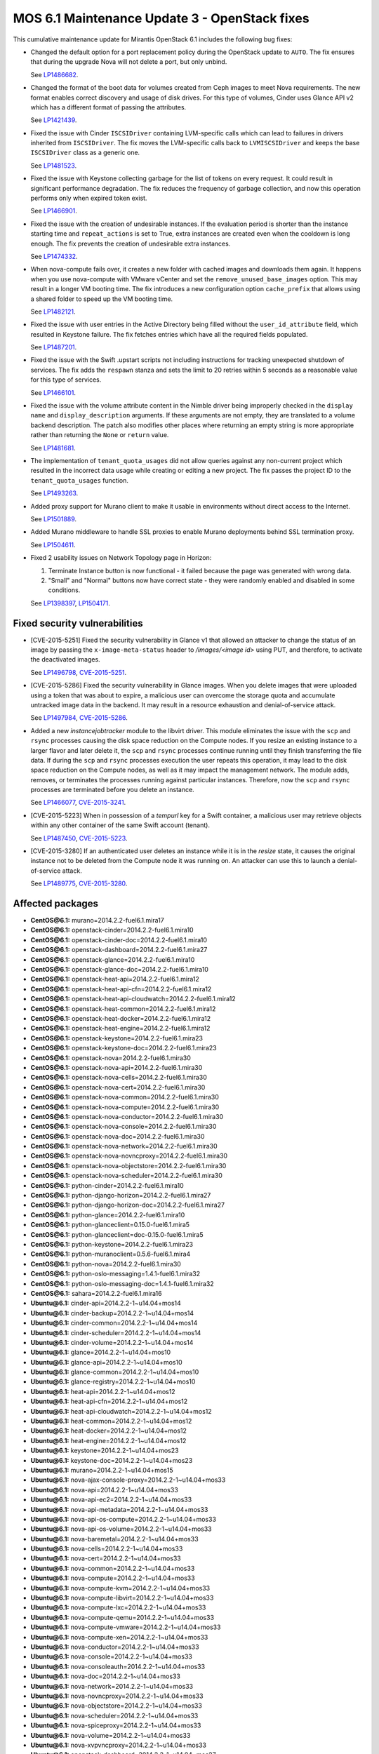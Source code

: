 .. _mos61mu-1504916:

MOS 6.1 Maintenance Update 3 - OpenStack fixes
==============================================

This cumulative maintenance update for Mirantis OpenStack 6.1 includes the
following bug fixes:

* Changed the default option for a port replacement policy during the
  OpenStack update to ``AUTO``. The fix ensures that during the upgrade Nova
  will not delete a port, but only unbind.

  See `LP1486682 <https://bugs.launchpad.net/bugs/1486682>`_.

* Changed the format of the boot data for volumes created from Ceph images to
  meet Nova requirements. The new format enables correct discovery and usage
  of disk drives. For this type of volumes, Cinder uses Glance API v2
  which has a different format of passing the attributes.

  See `LP1421439 <https://bugs.launchpad.net/bugs/1421439>`_.

* Fixed the issue with Cinder ``ISCSIDriver`` containing LVM-specific calls
  which can lead to failures in drivers inherited from ``ISCSIDriver``.
  The fix moves the LVM-specific calls back to ``LVMISCSIDriver`` and keeps
  the base ``ISCSIDriver`` class as a generic one.

  See `LP1481523 <https://bugs.launchpad.net/bugs/1481523>`_.

* Fixed the issue with Keystone collecting garbage for the list of tokens on
  every request. It could result in significant performance degradation. The
  fix reduces the frequency of garbage collection, and now this operation
  performs only when expired token exist.

  See `LP1466901 <https://bugs.launchpad.net/bugs/1466901>`_.

* Fixed the issue with the creation of undesirable instances. If the
  evaluation period is shorter than the instance starting
  time and ``repeat_actions`` is set to True, extra instances are
  created even when the cooldown is long enough. The fix prevents
  the creation of undesirable extra instances.

  See `LP1474332 <https://bugs.launchpad.net/bugs/1474332>`_.

* When nova-compute fails over, it creates a new folder with cached images
  and downloads them again. It happens when you use nova-compute with VMware
  vCenter and set the ``remove_unused_base_images`` option. This may result in
  a longer VM booting time. The fix introduces a new configuration option
  ``cache_prefix`` that allows using a shared folder to speed up the VM
  booting time.

  See `LP1482121 <https://bugs.launchpad.net/bugs/1482121>`_.

* Fixed the issue with user entries in the Active Directory being filled
  without the ``user_id_attribute`` field, which resulted in Keystone
  failure. The fix fetches entries which have all the required fields populated.

  See `LP1487201 <https://bugs.launchpad.net/bugs/1487201>`_.

* Fixed the issue with the Swift .upstart scripts not including instructions
  for tracking unexpected shutdown of services. The fix adds the ``respawn``
  stanza and sets the limit to 20 retries within 5 seconds as a reasonable
  value for this type of services.

  See `LP1466101 <https://bugs.launchpad.net/bugs/1466101>`_.

* Fixed the issue with the volume attribute content in the Nimble driver being
  improperly checked in the ``display name`` and ``display_description``
  arguments. If these arguments are not empty, they are translated to a volume
  backend description. The patch also modifies other places where returning
  an empty string is more appropriate rather than returning the ``None`` or
  ``return`` value.

  See `LP1481681 <https://bugs.launchpad.net/bugs/1481681>`_.

* The implementation of ``tenant_quota_usages`` did not allow queries against
  any non-current project which resulted in the incorrect data usage while
  creating or editing a new project. The fix passes the project ID to the
  ``tenant_quota_usages`` function.

  See `LP1493263 <https://bugs.launchpad.net/bugs/1493263>`_.

* Added proxy support for Murano client to make it usable in environments
  without direct access to the Internet.

  See `LP1501889 <https://bugs.launchpad.net/bugs/1501889>`_.

* Added Murano middleware to handle SSL proxies to enable Murano
  deployments behind SSL termination proxy.

  See `LP1504611 <https://bugs.launchpad.net/bugs/1504611>`_.

* Fixed 2 usability issues on Network Topology page in Horizon:

  #. Terminate Instance button is now functional - it failed because the page was
     generated with wrong data.

  #. "Small" and "Normal" buttons now have correct state - they were randomly
     enabled and disabled in some conditions.

  See `LP1398397 <https://bugs.launchpad.net/bugs/1398397>`_,
  `LP1504171 <https://bugs.launchpad.net/bugs/1504171>`_.

Fixed security vulnerabilities
------------------------------

* [CVE-2015-5251] Fixed the security vulnerability in Glance v1 that allowed
  an attacker to change the status of an image by passing the
  ``x-image-meta-status`` header to */images/<image id>* using PUT, and
  therefore, to activate the deactivated images.

  See `LP1496798 <https://bugs.launchpad.net/bugs/1496798>`_,
  `CVE-2015-5251 <https://cve.mitre.org/cgi-bin/cvename.cgi?name=CVE-2015-5251>`_.

* [CVE-2015-5286] Fixed the security vulnerability in Glance images. When you
  delete images that were uploaded using a token that was about to expire, a
  malicious user can overcome the storage quota and accumulate untracked
  image data in the backend. It may result in a resource exhaustion and
  denial-of-service attack.

  See `LP1497984 <https://bugs.launchpad.net/bugs/1497984>`_,
  `CVE-2015-5286 <https://cve.mitre.org/cgi-bin/cvename.cgi?name=CVE-2015-5286>`_.

* Added a new *instancejobtracker* module to the libvirt driver. This module
  eliminates the issue with the ``scp`` and ``rsync`` processes causing
  the disk space reduction on the Compute nodes. If you resize an existing
  instance to a larger flavor and later delete it,  the ``scp`` and
  ``rsync`` processes continue running until they finish transferring the
  file data. If during the ``scp`` and ``rsync`` processes execution the user
  repeats this operation, it may lead to the disk space reduction on the
  Compute nodes, as well as it may impact the management network.
  The module adds, removes, or terminates the processes running against
  particular instances. Therefore, now the ``scp`` and ``rsync`` processes
  are terminated before you delete an instance.

  See `LP1466077 <https://bugs.launchpad.net/bugs/1466077>`_,
  `CVE-2015-3241 <https://cve.mitre.org/cgi-bin/cvename.cgi?name=CVE-2015-3241>`_.

* [CVE-2015-5223] When in possession of a *tempurl* key for a Swift container,
  a malicious user may retrieve objects within any other container of the
  same Swift account (tenant).

  See `LP1487450 <https://bugs.launchpad.net/bugs/1487450>`_,
  `CVE-2015-5223 <https://cve.mitre.org/cgi-bin/cvename.cgi?name=CVE-2015-5223>`_.

* [CVE-2015-3280] If an authenticated user deletes an instance while it is in
  the *resize* state, it causes the original instance not to be deleted from
  the Compute node it was running on. An attacker can use this to launch a
  denial-of-service attack.

  See `LP1489775 <https://bugs.launchpad.net/bugs/1489775>`_,
  `CVE-2015-3280 <https://cve.mitre.org/cgi-bin/cvename.cgi?name=CVE-2015-3280>`_.

Affected packages
-----------------

* **CentOS\@6.1:** murano=2014.2.2-fuel6.1.mira17
* **CentOS\@6.1:** openstack-cinder=2014.2.2-fuel6.1.mira10
* **CentOS\@6.1:** openstack-cinder-doc=2014.2.2-fuel6.1.mira10
* **CentOS\@6.1:** openstack-dashboard=2014.2.2-fuel6.1.mira27
* **CentOS\@6.1:** openstack-glance=2014.2.2-fuel6.1.mira10
* **CentOS\@6.1:** openstack-glance-doc=2014.2.2-fuel6.1.mira10
* **CentOS\@6.1:** openstack-heat-api=2014.2.2-fuel6.1.mira12
* **CentOS\@6.1:** openstack-heat-api-cfn=2014.2.2-fuel6.1.mira12
* **CentOS\@6.1:** openstack-heat-api-cloudwatch=2014.2.2-fuel6.1.mira12
* **CentOS\@6.1:** openstack-heat-common=2014.2.2-fuel6.1.mira12
* **CentOS\@6.1:** openstack-heat-docker=2014.2.2-fuel6.1.mira12
* **CentOS\@6.1:** openstack-heat-engine=2014.2.2-fuel6.1.mira12
* **CentOS\@6.1:** openstack-keystone=2014.2.2-fuel6.1.mira23
* **CentOS\@6.1:** openstack-keystone-doc=2014.2.2-fuel6.1.mira23
* **CentOS\@6.1:** openstack-nova=2014.2.2-fuel6.1.mira30
* **CentOS\@6.1:** openstack-nova-api=2014.2.2-fuel6.1.mira30
* **CentOS\@6.1:** openstack-nova-cells=2014.2.2-fuel6.1.mira30
* **CentOS\@6.1:** openstack-nova-cert=2014.2.2-fuel6.1.mira30
* **CentOS\@6.1:** openstack-nova-common=2014.2.2-fuel6.1.mira30
* **CentOS\@6.1:** openstack-nova-compute=2014.2.2-fuel6.1.mira30
* **CentOS\@6.1:** openstack-nova-conductor=2014.2.2-fuel6.1.mira30
* **CentOS\@6.1:** openstack-nova-console=2014.2.2-fuel6.1.mira30
* **CentOS\@6.1:** openstack-nova-doc=2014.2.2-fuel6.1.mira30
* **CentOS\@6.1:** openstack-nova-network=2014.2.2-fuel6.1.mira30
* **CentOS\@6.1:** openstack-nova-novncproxy=2014.2.2-fuel6.1.mira30
* **CentOS\@6.1:** openstack-nova-objectstore=2014.2.2-fuel6.1.mira30
* **CentOS\@6.1:** openstack-nova-scheduler=2014.2.2-fuel6.1.mira30
* **CentOS\@6.1:** python-cinder=2014.2.2-fuel6.1.mira10
* **CentOS\@6.1:** python-django-horizon=2014.2.2-fuel6.1.mira27
* **CentOS\@6.1:** python-django-horizon-doc=2014.2.2-fuel6.1.mira27
* **CentOS\@6.1:** python-glance=2014.2.2-fuel6.1.mira10
* **CentOS\@6.1:** python-glanceclient=0.15.0-fuel6.1.mira5
* **CentOS\@6.1:** python-glanceclient=doc-0.15.0-fuel6.1.mira5
* **CentOS\@6.1:** python-keystone=2014.2.2-fuel6.1.mira23
* **CentOS\@6.1:** python-muranoclient=0.5.6-fuel6.1.mira4
* **CentOS\@6.1:** python-nova=2014.2.2-fuel6.1.mira30
* **CentOS\@6.1:** python-oslo-messaging=1.4.1-fuel6.1.mira32
* **CentOS\@6.1:** python-oslo-messaging-doc=1.4.1-fuel6.1.mira32
* **CentOS\@6.1:** sahara=2014.2.2-fuel6.1.mira16
* **Ubuntu\@6.1:** cinder-api=2014.2.2-1~u14.04+mos14
* **Ubuntu\@6.1:** cinder-backup=2014.2.2-1~u14.04+mos14
* **Ubuntu\@6.1:** cinder-common=2014.2.2-1~u14.04+mos14
* **Ubuntu\@6.1:** cinder-scheduler=2014.2.2-1~u14.04+mos14
* **Ubuntu\@6.1:** cinder-volume=2014.2.2-1~u14.04+mos14
* **Ubuntu\@6.1:** glance=2014.2.2-1~u14.04+mos10
* **Ubuntu\@6.1:** glance-api=2014.2.2-1~u14.04+mos10
* **Ubuntu\@6.1:** glance-common=2014.2.2-1~u14.04+mos10
* **Ubuntu\@6.1:** glance-registry=2014.2.2-1~u14.04+mos10
* **Ubuntu\@6.1:** heat-api=2014.2.2-1~u14.04+mos12
* **Ubuntu\@6.1:** heat-api-cfn=2014.2.2-1~u14.04+mos12
* **Ubuntu\@6.1:** heat-api-cloudwatch=2014.2.2-1~u14.04+mos12
* **Ubuntu\@6.1:** heat-common=2014.2.2-1~u14.04+mos12
* **Ubuntu\@6.1:** heat-docker=2014.2.2-1~u14.04+mos12
* **Ubuntu\@6.1:** heat-engine=2014.2.2-1~u14.04+mos12
* **Ubuntu\@6.1:** keystone=2014.2.2-1~u14.04+mos23
* **Ubuntu\@6.1:** keystone-doc=2014.2.2-1~u14.04+mos23
* **Ubuntu\@6.1:** murano=2014.2.2-1~u14.04+mos15
* **Ubuntu\@6.1:** nova-ajax-console-proxy=2014.2.2-1~u14.04+mos33
* **Ubuntu\@6.1:** nova-api=2014.2.2-1~u14.04+mos33
* **Ubuntu\@6.1:** nova-api-ec2=2014.2.2-1~u14.04+mos33
* **Ubuntu\@6.1:** nova-api-metadata=2014.2.2-1~u14.04+mos33
* **Ubuntu\@6.1:** nova-api-os-compute=2014.2.2-1~u14.04+mos33
* **Ubuntu\@6.1:** nova-api-os-volume=2014.2.2-1~u14.04+mos33
* **Ubuntu\@6.1:** nova-baremetal=2014.2.2-1~u14.04+mos33
* **Ubuntu\@6.1:** nova-cells=2014.2.2-1~u14.04+mos33
* **Ubuntu\@6.1:** nova-cert=2014.2.2-1~u14.04+mos33
* **Ubuntu\@6.1:** nova-common=2014.2.2-1~u14.04+mos33
* **Ubuntu\@6.1:** nova-compute=2014.2.2-1~u14.04+mos33
* **Ubuntu\@6.1:** nova-compute-kvm=2014.2.2-1~u14.04+mos33
* **Ubuntu\@6.1:** nova-compute-libvirt=2014.2.2-1~u14.04+mos33
* **Ubuntu\@6.1:** nova-compute-lxc=2014.2.2-1~u14.04+mos33
* **Ubuntu\@6.1:** nova-compute-qemu=2014.2.2-1~u14.04+mos33
* **Ubuntu\@6.1:** nova-compute-vmware=2014.2.2-1~u14.04+mos33
* **Ubuntu\@6.1:** nova-compute-xen=2014.2.2-1~u14.04+mos33
* **Ubuntu\@6.1:** nova-conductor=2014.2.2-1~u14.04+mos33
* **Ubuntu\@6.1:** nova-console=2014.2.2-1~u14.04+mos33
* **Ubuntu\@6.1:** nova-consoleauth=2014.2.2-1~u14.04+mos33
* **Ubuntu\@6.1:** nova-doc=2014.2.2-1~u14.04+mos33
* **Ubuntu\@6.1:** nova-network=2014.2.2-1~u14.04+mos33
* **Ubuntu\@6.1:** nova-novncproxy=2014.2.2-1~u14.04+mos33
* **Ubuntu\@6.1:** nova-objectstore=2014.2.2-1~u14.04+mos33
* **Ubuntu\@6.1:** nova-scheduler=2014.2.2-1~u14.04+mos33
* **Ubuntu\@6.1:** nova-spiceproxy=2014.2.2-1~u14.04+mos33
* **Ubuntu\@6.1:** nova-volume=2014.2.2-1~u14.04+mos33
* **Ubuntu\@6.1:** nova-xvpvncproxy=2014.2.2-1~u14.04+mos33
* **Ubuntu\@6.1:** openstack-dashboard=2014.2.2-1~u14.04+mos27
* **Ubuntu\@6.1:** python-cinder=2014.2.2-1~u14.04+mos14
* **Ubuntu\@6.1:** python-django-horizon=2014.2.2-1~u14.04+mos27
* **Ubuntu\@6.1:** python-glance=2014.2.2-1~u14.04+mos10
* **Ubuntu\@6.1:** python-glance-doc=2014.2.2-1~u14.04+mos10
* **Ubuntu\@6.1:** python-glanceclient=0.15.0-1~u14.04+mos5
* **Ubuntu\@6.1:** python-heat=2014.2.2-1~u14.04+mos12
* **Ubuntu\@6.1:** python-keystone=2014.2.2-1~u14.04+mos23
* **Ubuntu\@6.1:** python-muranoclient_0.5.6-1~u14.04+mos5
* **Ubuntu\@6.1:** python-nova=2014.2.2-1~u14.04+mos33
* **Ubuntu\@6.1:** python-oslo.messaging=1.4.1-1~u14.04+mos12
* **Ubuntu\@6.1:** python-swift=2.2.0-1~u14.04+mos6
* **Ubuntu\@6.1:** sahara=2014.2.2-1~u14.04+mos16
* **Ubuntu\@6.1:** swift=2.2.0-1~u14.04+mos6
* **Ubuntu\@6.1:** swift-account=2.2.0-1~u14.04+mos6
* **Ubuntu\@6.1:** swift-container=2.2.0-1~u14.04+mos6
* **Ubuntu\@6.1:** swift-doc=2.2.0-1~u14.04+mos6
* **Ubuntu\@6.1:** swift-object=2.2.0-1~u14.04+mos6
* **Ubuntu\@6.1:** swift-object-expirer=2.2.0-1~u14.04+mos6
* **Ubuntu\@6.1:** swift-proxy=2.2.0-1~u14.04+mos6

Fixed packages
--------------

* **CentOS\@6.1:** murano=2014.2.2-fuel6.1.mira18
* **CentOS\@6.1:** openstack-cinder=2014.2.2-fuel6.1.mira12
* **CentOS\@6.1:** openstack-cinder-doc=2014.2.2-fuel6.1.mira12
* **CentOS\@6.1:** openstack-dashboard=2014.2.2-fuel6.1.mira31
* **CentOS\@6.1:** openstack-glance=2014.2.2-fuel6.1.mira11
* **CentOS\@6.1:** openstack-glance-doc=2014.2.2-fuel6.1.mira11
* **CentOS\@6.1:** openstack-heat-api=2014.2.2-fuel6.1.mira14
* **CentOS\@6.1:** openstack-heat-api-cfn=2014.2.2-fuel6.1.mira14
* **CentOS\@6.1:** openstack-heat-api-cloudwatch=2014.2.2-fuel6.1.mira14
* **CentOS\@6.1:** openstack-heat-common=2014.2.2-fuel6.1.mira14
* **CentOS\@6.1:** openstack-heat-docker=2014.2.2-fuel6.1.mira14
* **CentOS\@6.1:** openstack-heat-engine=2014.2.2-fuel6.1.mira14
* **CentOS\@6.1:** openstack-keystone=2014.2.2-fuel6.1.mira24
* **CentOS\@6.1:** openstack-keystone-doc=2014.2.2-fuel6.1.mira24
* **CentOS\@6.1:** openstack-nova=2014.2.2-fuel6.1.mira34
* **CentOS\@6.1:** openstack-nova-api=2014.2.2-fuel6.1.mira34
* **CentOS\@6.1:** openstack-nova-cells=2014.2.2-fuel6.1.mira34
* **CentOS\@6.1:** openstack-nova-cert=2014.2.2-fuel6.1.mira34
* **CentOS\@6.1:** openstack-nova-common=2014.2.2-fuel6.1.mira34
* **CentOS\@6.1:** openstack-nova-compute=2014.2.2-fuel6.1.mira34
* **CentOS\@6.1:** openstack-nova-conductor=2014.2.2-fuel6.1.mira34
* **CentOS\@6.1:** openstack-nova-console=2014.2.2-fuel6.1.mira34
* **CentOS\@6.1:** openstack-nova-doc=2014.2.2-fuel6.1.mira34
* **CentOS\@6.1:** openstack-nova-network=2014.2.2-fuel6.1.mira34
* **CentOS\@6.1:** openstack-nova-novncproxy=2014.2.2-fuel6.1.mira34
* **CentOS\@6.1:** openstack-nova-objectstore=2014.2.2-fuel6.1.mira34
* **CentOS\@6.1:** openstack-nova-scheduler=2014.2.2-fuel6.1.mira34
* **CentOS\@6.1:** openstack-swift=2.2.0-fuel6.1.mira4
* **CentOS\@6.1:** openstack-swift-account=2.2.0-fuel6.1.mira4
* **CentOS\@6.1:** openstack-swift-container=2.2.0-fuel6.1.mira4
* **CentOS\@6.1:** openstack-swift-doc=2.2.0-fuel6.1.mira4
* **CentOS\@6.1:** openstack-swift-object=2.2.0-fuel6.1.mira4
* **CentOS\@6.1:** openstack-swift-proxy=2.2.0-fuel6.1.mira4
* **CentOS\@6.1:** python-cinder=2014.2.2-fuel6.1.mira12
* **CentOS\@6.1:** python-django-horizon=2014.2.2-fuel6.1.mira31
* **CentOS\@6.1:** python-django-horizon-doc=2014.2.2-fuel6.1.mira31
* **CentOS\@6.1:** python-glance=2014.2.2-fuel6.1.mira11
* **CentOS\@6.1:** python-glanceclient-0.15.0-fuel6.1.mira6
* **CentOS\@6.1:** python-glanceclient-doc-0.15.0-fuel6.1.mira6
* **CentOS\@6.1:** python-keystone=2014.2.2-fuel6.1.mira24
* **CentOS\@6.1:** python-muranoclient=0.5.6-fuel6.1.mira5
* **CentOS\@6.1:** python-neutron=2014.2.2-fuel6.1.mira34
* **CentOS\@6.1:** python-nova=2014.2.2-fuel6.1.mira34
* **CentOS\@6.1:** python-oslo-messaging-1.4.1-fuel6.1.mira33
* **CentOS\@6.1:** python-oslo-messaging-doc-1.4.1-fuel6.1.mira33
* **CentOS\@6.1:** sahara=2014.2.2-fuel6.1.mira17
* **Ubuntu\@6.1:** cinder-api=2014.2.2-1~u14.04+mos16
* **Ubuntu\@6.1:** cinder-backup=2014.2.2-1~u14.04+mos16
* **Ubuntu\@6.1:** cinder-common=2014.2.2-1~u14.04+mos16
* **Ubuntu\@6.1:** cinder-scheduler=2014.2.2-1~u14.04+mos16
* **Ubuntu\@6.1:** cinder-volume=2014.2.2-1~u14.04+mos16
* **Ubuntu\@6.1:** glance=2014.2.2-1~u14.04+mos11
* **Ubuntu\@6.1:** glance-api=2014.2.2-1~u14.04+mos11
* **Ubuntu\@6.1:** glance-common=2014.2.2-1~u14.04+mos11
* **Ubuntu\@6.1:** glance-registry=2014.2.2-1~u14.04+mos11
* **Ubuntu\@6.1:** heat-api=2014.2.2-1~u14.04+mos14
* **Ubuntu\@6.1:** heat-api-cfn=2014.2.2-1~u14.04+mos14
* **Ubuntu\@6.1:** heat-api-cloudwatch=2014.2.2-1~u14.04+mos14
* **Ubuntu\@6.1:** heat-common=2014.2.2-1~u14.04+mos14
* **Ubuntu\@6.1:** heat-docker=2014.2.2-1~u14.04+mos14
* **Ubuntu\@6.1:** heat-engine=2014.2.2-1~u14.04+mos14
* **Ubuntu\@6.1:** keystone=2014.2.2-1~u14.04+mos24
* **Ubuntu\@6.1:** keystone-doc=2014.2.2-1~u14.04+mos24
* **Ubuntu\@6.1:** murano=2014.2.2-1~u14.04+mos16
* **Ubuntu\@6.1:** nova-ajax-console-proxy=2014.2.2-1~u14.04+mos37
* **Ubuntu\@6.1:** nova-api=2014.2.2-1~u14.04+mos37
* **Ubuntu\@6.1:** nova-api-ec2=2014.2.2-1~u14.04+mos37
* **Ubuntu\@6.1:** nova-api-metadata=2014.2.2-1~u14.04+mos37
* **Ubuntu\@6.1:** nova-api-os-compute=2014.2.2-1~u14.04+mos37
* **Ubuntu\@6.1:** nova-api-os-volume=2014.2.2-1~u14.04+mos37
* **Ubuntu\@6.1:** nova-baremetal=2014.2.2-1~u14.04+mos37
* **Ubuntu\@6.1:** nova-cells=2014.2.2-1~u14.04+mos37
* **Ubuntu\@6.1:** nova-cert=2014.2.2-1~u14.04+mos37
* **Ubuntu\@6.1:** nova-common=2014.2.2-1~u14.04+mos37
* **Ubuntu\@6.1:** nova-compute=2014.2.2-1~u14.04+mos37
* **Ubuntu\@6.1:** nova-compute-kvm=2014.2.2-1~u14.04+mos37
* **Ubuntu\@6.1:** nova-compute-libvirt=2014.2.2-1~u14.04+mos37
* **Ubuntu\@6.1:** nova-compute-lxc=2014.2.2-1~u14.04+mos37
* **Ubuntu\@6.1:** nova-compute-qemu=2014.2.2-1~u14.04+mos37
* **Ubuntu\@6.1:** nova-compute-vmware=2014.2.2-1~u14.04+mos37
* **Ubuntu\@6.1:** nova-compute-xen=2014.2.2-1~u14.04+mos37
* **Ubuntu\@6.1:** nova-conductor=2014.2.2-1~u14.04+mos37
* **Ubuntu\@6.1:** nova-console=2014.2.2-1~u14.04+mos37
* **Ubuntu\@6.1:** nova-consoleauth=2014.2.2-1~u14.04+mos37
* **Ubuntu\@6.1:** nova-doc=2014.2.2-1~u14.04+mos37
* **Ubuntu\@6.1:** nova-network=2014.2.2-1~u14.04+mos37
* **Ubuntu\@6.1:** nova-novncproxy=2014.2.2-1~u14.04+mos37
* **Ubuntu\@6.1:** nova-objectstore=2014.2.2-1~u14.04+mos37
* **Ubuntu\@6.1:** nova-scheduler=2014.2.2-1~u14.04+mos37
* **Ubuntu\@6.1:** nova-spiceproxy=2014.2.2-1~u14.04+mos37
* **Ubuntu\@6.1:** nova-volume=2014.2.2-1~u14.04+mos37
* **Ubuntu\@6.1:** nova-xvpvncproxy=2014.2.2-1~u14.04+mos37
* **Ubuntu\@6.1:** openstack-dashboard=2014.2.2-1~u14.04+mos32
* **Ubuntu\@6.1:** python-cinder=2014.2.2-1~u14.04+mos16
* **Ubuntu\@6.1:** python-django-horizon=2014.2.2-1~u14.04+mos32
* **Ubuntu\@6.1:** python-glance=2014.2.2-1~u14.04+mos11
* **Ubuntu\@6.1:** python-glance-doc=2014.2.2-1~u14.04+mos11
* **Ubuntu\@6.1:** python-glanceclient_0.15.0-1~u14.04+mos6
* **Ubuntu\@6.1:** python-heat=2014.2.2-1~u14.04+mos14
* **Ubuntu\@6.1:** python-keystone=2014.2.2-1~u14.04+mos24
* **Ubuntu\@6.1:** python-muranoclient_0.5.6-1~u14.04+mos6
* **Ubuntu\@6.1:** python-neutron=2014.2.2-1~u14.04+mos32
* **Ubuntu\@6.1:** python-nova=2014.2.2-1~u14.04+mos37
* **Ubuntu\@6.1:** python-oslo.messaging=1.4.1-1~u14.04+mos13
* **Ubuntu\@6.1:** python-swift=2.2.0-1~u14.04+mos8
* **Ubuntu\@6.1:** sahara=2014.2.2-1~u14.04+mos17
* **Ubuntu\@6.1:** swift=2.2.0-1~u14.04+mos8
* **Ubuntu\@6.1:** swift-account=2.2.0-1~u14.04+mos8
* **Ubuntu\@6.1:** swift-container=2.2.0-1~u14.04+mos8
* **Ubuntu\@6.1:** swift-doc=2.2.0-1~u14.04+mos8
* **Ubuntu\@6.1:** swift-object=2.2.0-1~u14.04+mos8
* **Ubuntu\@6.1:** swift-object-expirer=2.2.0-1~u14.04+mos8
* **Ubuntu\@6.1:** swift-proxy=2.2.0-1~u14.04+mos8

Patching scenario - CentOS
--------------------------

#. Run the following commands on OpenStack Compute nodes, OpenStack
   Controller nodes, OpenStack Cinder nodes::

       yum clean expire-cache
       yum -y update murano
       yum -y update openstack-cinder
       yum -y update openstack-dashboard
       yum -y update openstack-glance*
       yum -y update openstack-heat*
       yum -y update openstack-keystone*
       yum -y update openstack-nova*
       yum -y update openstack-swift*
       yum -y update python-cinder
       yum -y update python-django-horizon*
       yum -y update python-glance
       yum -y update python-glanceclient
       yum -y update python-muranoclient
       yum -y update python-nova
       yum -y update python-oslo-messaging*
       yum -y update sahara

#. Run the following commands on OpenStack Controller nodes::

       pcs resource disable p_heat-engine
       pcs resource disable p_neutron-l3-agent
       pcs resource disable p_neutron-metadata-agent
       pcs resource disable p_neutron-dhcp-agent
       pcs resource disable p_neutron-plugin-openvswitch-agent
       pcs resource enable p_neutron-plugin-openvswitch-agent
       pcs resource enable p_neutron-dhcp-agent
       pcs resource enable p_neutron-metadata-agent
       pcs resource enable p_neutron-l3-agent
       pcs resource enable p_heat-engine

#. Restart all non-HA OpenStack services on Compute and Controller
   nodes.

Patching scenario - Ubuntu
--------------------------

#. Run the following commands on OpenStack Compute nodes, OpenStack
   Controller nodes, OpenStack Cinder nodes::

       apt-get update
       apt-get install --only-upgrade -y cinder*
       apt-get install --only-upgrade -y glance*
       apt-get install --only-upgrade -y heat*
       apt-get install --only-upgrade -y keystone*
       apt-get install --only-upgrade -y murano
       apt-get install --only-upgrade -y nova*
       apt-get install --only-upgrade -y python-cinder
       apt-get install --only-upgrade -y python-django-horizon
       apt-get install --only-upgrade -y python-glance
       apt-get install --only-upgrade -y python-glanceclient
       apt-get install --only-upgrade -y python-heat
       apt-get install --only-upgrade -y python-keystone
       apt-get install --only-upgrade -y python-muranoclient
       apt-get install --only-upgrade -y python-nova
       apt-get install --only-upgrade -y python-oslo.messaging
       apt-get install --only-upgrade -y python-swift
       apt-get install --only-upgrade -y sahara
       apt-get install --only-upgrade -y swift*

#. Run the following commands on OpenStack Controller nodes::

       pcs resource disable p_heat-engine
       pcs resource disable p_neutron-l3-agent
       pcs resource disable p_neutron-metadata-agent
       pcs resource disable p_neutron-dhcp-agent
       pcs resource disable p_neutron-plugin-openvswitch-agent
       pcs resource enable p_neutron-plugin-openvswitch-agent
       pcs resource enable p_neutron-dhcp-agent
       pcs resource enable p_neutron-metadata-agent
       pcs resource enable p_neutron-l3-agent
       pcs resource enable p_heat-engine

#. Restart all non-HA OpenStack services on Compute and Controller
   nodes.

